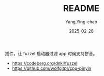 #+TITLE:  README
#+AUTHOR: Yang,Ying-chao
#+DATE:   2025-02-28
#+OPTIONS:  ^:nil H:5 num:t toc:2 \n:nil ::t |:t -:t f:t *:t tex:t d:(HIDE) tags:not-in-toc
#+STARTUP:  align nodlcheck oddeven lognotestate
#+SEQ_TODO: TODO(t) INPROGRESS(i) WAITING(w@) | DONE(d) CANCELED(c@)
#+LANGUAGE: en
#+TAGS:     noexport(n)
#+EXCLUDE_TAGS: noexport
#+FILETAGS: :tag1:tag2:

插件，让 fuzzel 启动器过滤 app 时候支持拼音。

[[./images/screenshot.png]]



- https://codeberg.org/dnkl/fuzzel
- https://github.com/wolfgitpr/cpp-pinyin
